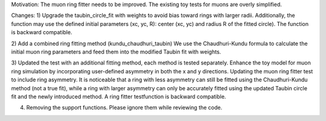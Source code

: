 Motivation:
The muon ring fitter needs to be improved.
The existing toy tests for muons are overly simplified.

Changes:
1) Upgrade the taubin_circle_fit with weights to avoid bias toward rings with larger radii.
Additionally, the function may use the defined initial parameters (xc, yc, R): center (xc, yc) and radius R of the fitted circle).
The function is backward compatible.

2) Add a combined ring fitting method (kundu_chaudhuri_taubin)
We use the Chaudhuri-Kundu formula to calculate the initial muon ring parameters and feed them into the modified Taubin fit with weights.

3) Updated the test with an additional fitting method, each method is tested separately. Enhance the toy model for muon ring simulation by incorporating user-defined asymmetry in both the x and y directions. Updating the muon ring fitter test to include ring asymmetry. It is noticeable that a ring with less asymmetry can still be fitted using the Chaudhuri-Kundu method (not a true fit), while a ring with larger asymmetry can only be accurately fitted using the updated Taubin circle fit and the newly introduced method.
A ring fitter testfunction is backward compatible.

4) Removing the support functions. Please ignore them while reviewing the code.
